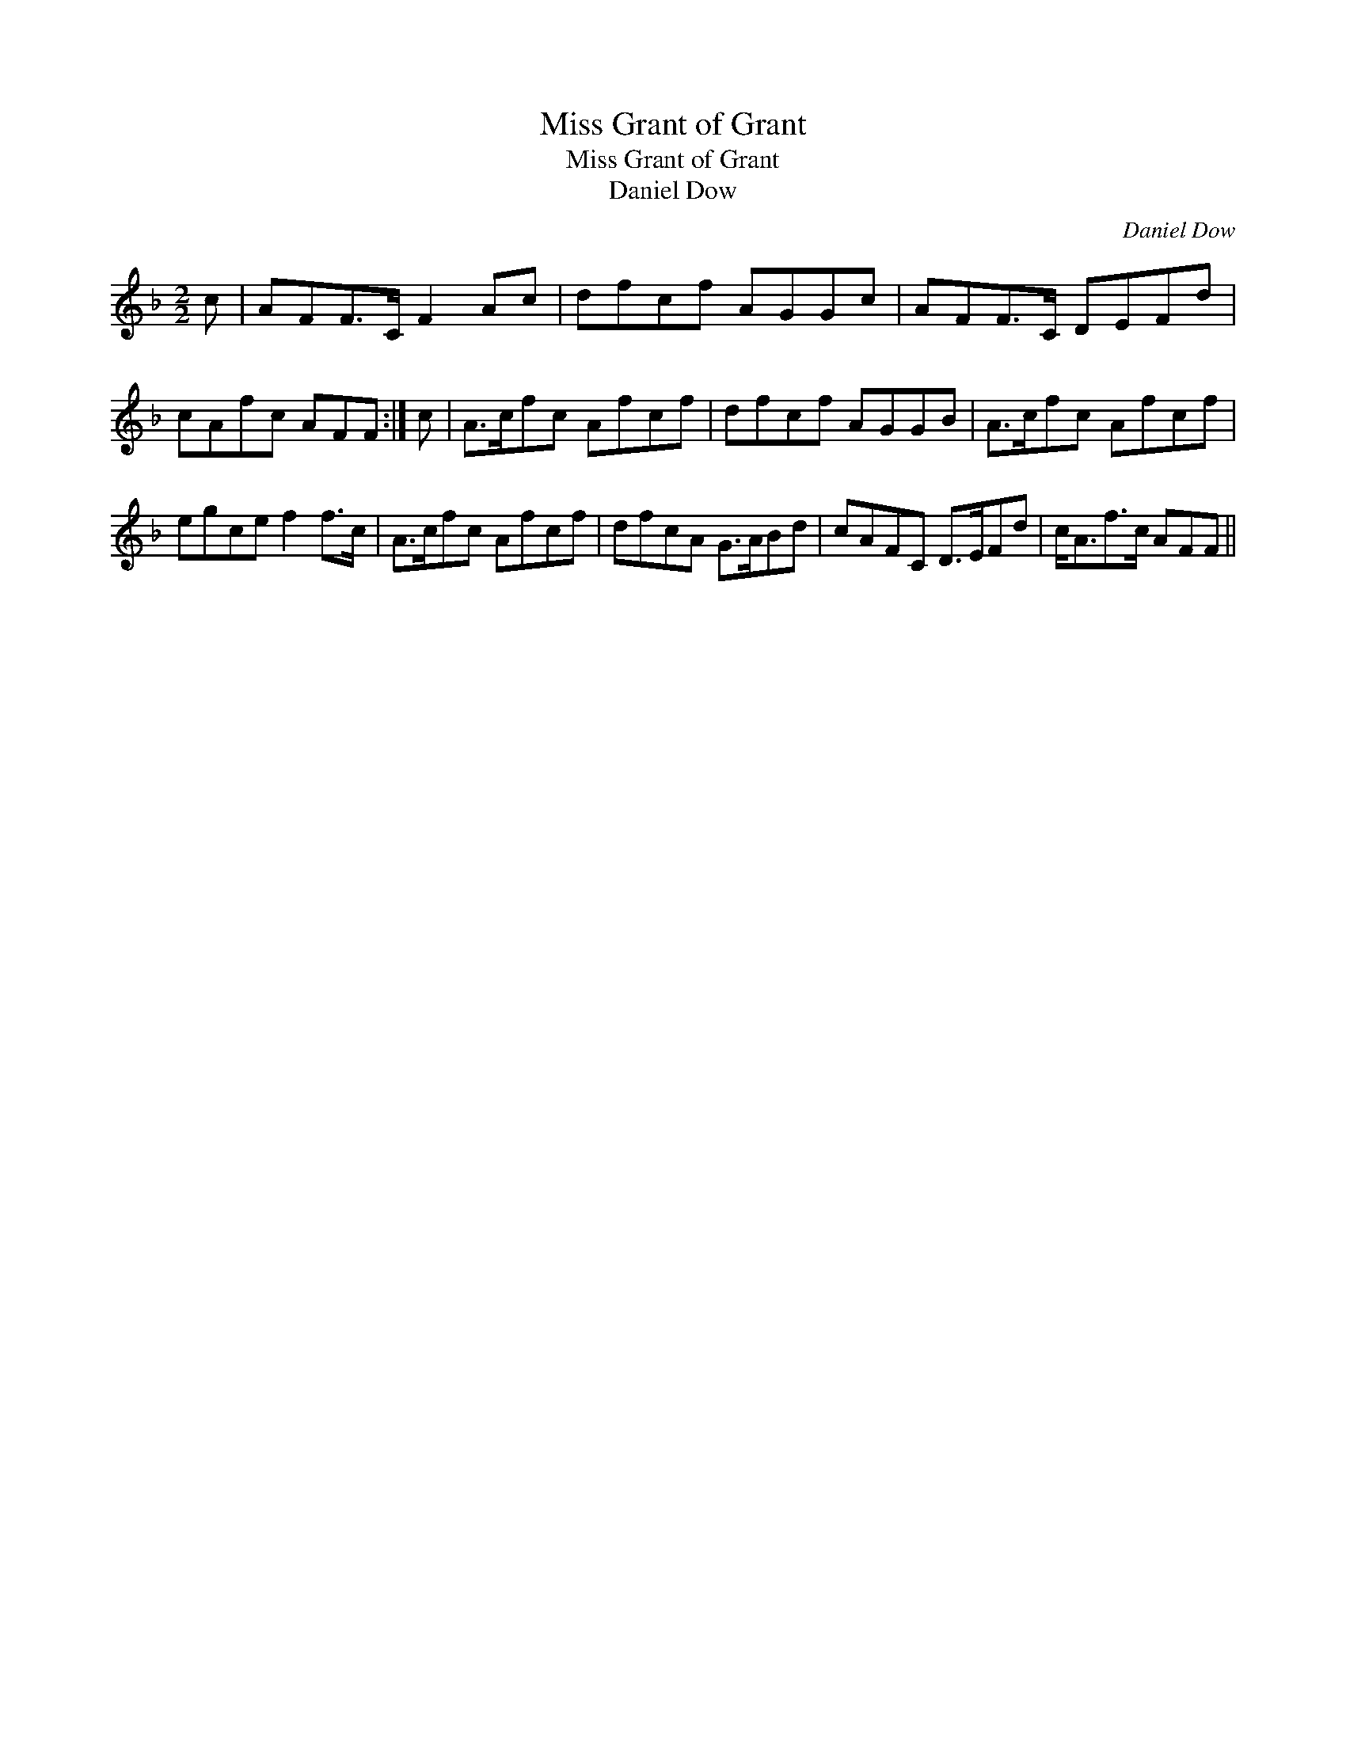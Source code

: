 X:1
T:Miss Grant of Grant
T:Miss Grant of Grant
T:Daniel Dow
C:Daniel Dow
L:1/8
M:2/2
K:F
V:1 treble 
V:1
 c | AFF>C F2 Ac | dfcf AGGc | AFF>C DEFd | cAfc AFF :| c | A>cfc Afcf | dfcf AGGB | A>cfc Afcf | %9
 egce f2 f>c | A>cfc Afcf | dfcA G>ABd | cAFC D>EFd | c<Af>c AFF || %14

